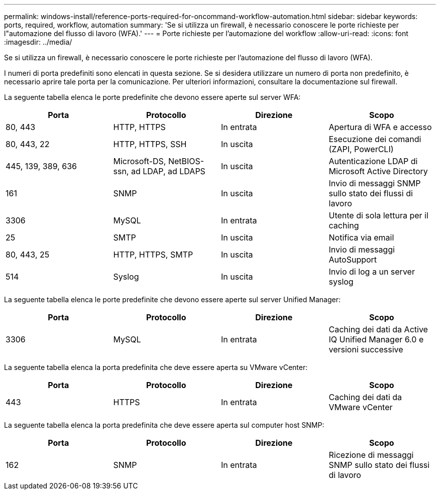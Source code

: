 ---
permalink: windows-install/reference-ports-required-for-oncommand-workflow-automation.html 
sidebar: sidebar 
keywords: ports, required, workflow, automation 
summary: 'Se si utilizza un firewall, è necessario conoscere le porte richieste per l"automazione del flusso di lavoro (WFA).' 
---
= Porte richieste per l'automazione del workflow
:allow-uri-read: 
:icons: font
:imagesdir: ../media/


[role="lead"]
Se si utilizza un firewall, è necessario conoscere le porte richieste per l'automazione del flusso di lavoro (WFA).

I numeri di porta predefiniti sono elencati in questa sezione. Se si desidera utilizzare un numero di porta non predefinito, è necessario aprire tale porta per la comunicazione. Per ulteriori informazioni, consultare la documentazione sul firewall.

La seguente tabella elenca le porte predefinite che devono essere aperte sul server WFA:

[cols="4*"]
|===
| Porta | Protocollo | Direzione | Scopo 


 a| 
80, 443
 a| 
HTTP, HTTPS
 a| 
In entrata
 a| 
Apertura di WFA e accesso



 a| 
80, 443, 22
 a| 
HTTP, HTTPS, SSH
 a| 
In uscita
 a| 
Esecuzione dei comandi (ZAPI, PowerCLI)



 a| 
445, 139, 389, 636
 a| 
Microsoft-DS, NetBIOS-ssn, ad LDAP, ad LDAPS
 a| 
In uscita
 a| 
Autenticazione LDAP di Microsoft Active Directory



 a| 
161
 a| 
SNMP
 a| 
In uscita
 a| 
Invio di messaggi SNMP sullo stato dei flussi di lavoro



 a| 
3306
 a| 
MySQL
 a| 
In entrata
 a| 
Utente di sola lettura per il caching



 a| 
25
 a| 
SMTP
 a| 
In uscita
 a| 
Notifica via email



 a| 
80, 443, 25
 a| 
HTTP, HTTPS, SMTP
 a| 
In uscita
 a| 
Invio di messaggi AutoSupport



 a| 
514
 a| 
Syslog
 a| 
In uscita
 a| 
Invio di log a un server syslog

|===
La seguente tabella elenca le porte predefinite che devono essere aperte sul server Unified Manager:

[cols="4*"]
|===
| Porta | Protocollo | Direzione | Scopo 


 a| 
3306
 a| 
MySQL
 a| 
In entrata
 a| 
Caching dei dati da Active IQ Unified Manager 6.0 e versioni successive

|===
La seguente tabella elenca la porta predefinita che deve essere aperta su VMware vCenter:

[cols="4*"]
|===
| Porta | Protocollo | Direzione | Scopo 


 a| 
443
 a| 
HTTPS
 a| 
In entrata
 a| 
Caching dei dati da VMware vCenter

|===
La seguente tabella elenca la porta predefinita che deve essere aperta sul computer host SNMP:

[cols="4*"]
|===
| Porta | Protocollo | Direzione | Scopo 


 a| 
162
 a| 
SNMP
 a| 
In entrata
 a| 
Ricezione di messaggi SNMP sullo stato dei flussi di lavoro

|===